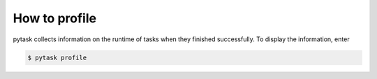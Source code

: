 How to profile
==============

pytask collects information on the runtime of tasks when they finished successfully. To
display the information, enter

.. code-block:: console

    $ pytask profile
